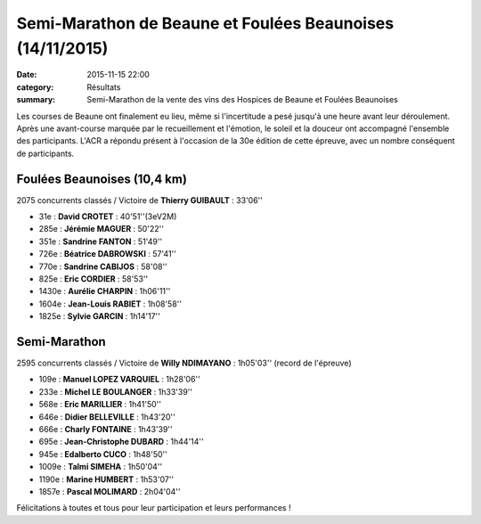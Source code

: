 Semi-Marathon de Beaune et Foulées Beaunoises (14/11/2015)
==========================================================

:date: 2015-11-15 22:00
:category: Résultats
:summary: Semi-Marathon de la vente des vins des Hospices de Beaune et Foulées Beaunoises

Les courses de Beaune ont finalement eu lieu, même si l'incertitude a pesé jusqu'à une heure avant leur déroulement.
Après une avant-course marquée par le recueillement et l'émotion, le soleil et la douceur ont accompagné l'ensemble des participants.
L'ACR a répondu présent à l'occasion de la 30e édition de cette épreuve, avec un nombre conséquent de participants.

Foulées Beaunoises (10,4 km)
----------------------------

.. image:: http://assets.acr-dijon.org/dpf1.jpg
.. image:: http://assets.acr-dijon.org/dpf2.jpg
.. image:: http://assets.acr-dijon.org/fjl10.jpg

2075 concurrents classés / Victoire de **Thierry GUIBAULT** : 33'06''

- 31e  : **David CROTET** : 40'51''(3eV2M)
- 285e : **Jérémie MAGUER** : 50'22''
- 351e : **Sandrine FANTON** : 51'49''
- 726e : **Béatrice DABROWSKI** : 57'41''
- 770e : **Sandrine CABIJOS** : 58'08''
- 825e : **Eric CORDIER** : 58'53''
- 1430e : **Aurélie CHARPIN** : 1h06'11''
- 1604e : **Jean-Louis RABIET** : 1h08'58''
- 1825e : **Sylvie GARCIN** : 1h14'17''

.. image:: http://assets.acr-dijon.org/fajl11.jpg
.. image:: http://assets.acr-dijon.org/fas12.jpg
.. image:: http://assets.acr-dijon.org/fas13.jpg

Semi-Marathon
-------------

.. image:: http://assets.acr-dijon.org/dpsm1.jpg
.. image:: http://assets.acr-dijon.org/dpsm2.jpg
.. image:: http://assets.acr-dijon.org/dpsm3.jpg
.. image:: http://assets.acr-dijon.org/dpsm4.jpg
.. image:: http://assets.acr-dijon.org/dpsm5.jpg
.. image:: http://assets.acr-dijon.org/dpsm6.jpg
.. image:: http://assets.acr-dijon.org/dpsm7.jpg
.. image:: http://assets.acr-dijon.org/dpsm8.jpg

2595 concurrents classés / Victoire de **Willy NDIMAYANO** : 1h05'03'' (record de l'épreuve)

- 109e : **Manuel LOPEZ VARQUIEL** : 1h28'06''
- 233e : **Michel LE BOULANGER** : 1h33'39''
- 568e : **Eric MARILLIER** : 1h41'50''
- 646e : **Didier BELLEVILLE** : 1h43'20''
- 666e : **Charly FONTAINE** : 1h43'39''
- 695e : **Jean-Christophe DUBARD** : 1h44'14''
- 945e : **Edalberto CUCO** : 1h48'50''
- 1009e : **Talmi SIMEHA** : 1h50'04''
- 1190e : **Marine HUMBERT** : 1h53'07''
- 1857e : **Pascal MOLIMARD** : 2h04'04''

.. image:: http://assets.acr-dijon.org/photo113.jpg
.. image:: http://assets.acr-dijon.org/photo114.jpg

Félicitations à toutes et tous pour leur participation et leurs performances !
